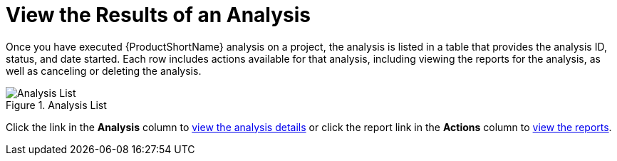 [[view_results]]
= View the Results of an Analysis

Once you have executed {ProductShortName} analysis on a project, the analysis is listed in a table that provides the analysis ID, status, and date started. Each row includes actions available for that analysis, including viewing the reports for the analysis, as well as canceling or deleting the analysis.

.Analysis List
image::web-analysis-list.png[Analysis List]

Click the link in the *Analysis* column to xref:examining_analysis_details[view the analysis details] or click the report link in the *Actions* column to xref:reviewing_reports[view the reports].
